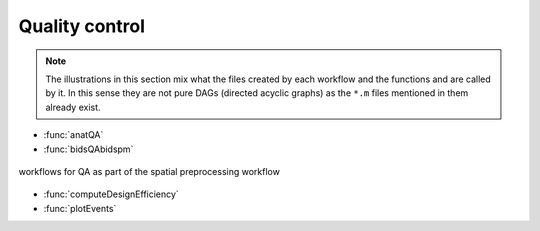 Quality control
***************

.. Note::

   The illustrations in this section mix what the files created by each workflow
   and the functions and are called by it.
   In this sense they are not pure DAGs (directed acyclic graphs) as the ``*.m`` files
   mentioned in them already exist.


- :func:`anatQA`
- :func:`bidsQAbidspm`

.. _fig_spatialPrepro-reports:
.. figure::  preprocessing/images/bidsSpatialPrepro/out_report.png
   :align:   center

   workflows for QA as part of the spatial preprocessing workflow

- :func:`computeDesignEfficiency`
- :func:`plotEvents`
